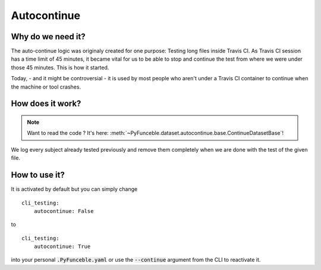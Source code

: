 Autocontinue
------------

Why do we need it?
^^^^^^^^^^^^^^^^^^

The auto-continue logic was originaly created for one purpose: Testing long
files inside Travis CI.
As Travis CI session has a time limit of 45 minutes, it became vital for us to
be able to stop and continue the test from where we were under those 45 minutes.
This is how it started.

Today, - and it might be controversial - it is used by most people who aren't
under a Travis CI container to continue when the machine or tool crashes.

How does it work?
^^^^^^^^^^^^^^^^^

.. note::
    Want to read the code ? It's here:
    :meth:`~PyFunceble.dataset.autocontinue.base.ContinueDatasetBase`!

We log every subject already tested previously and remove them completely
when we are done with the test of the given file.

How to use it?
^^^^^^^^^^^^^^

It is activated by default but you can simply change

::

    cli_testing:
        autocontinue: False

to

::

    cli_testing:
        autocontinue: True


into your personal :code:`.PyFunceble.yaml` or use the :code:`--continue`
argument from the CLI to reactivate it.
